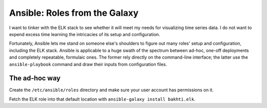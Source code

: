 Ansible: Roles from the Galaxy
==============================

I want to tinker with the ELK stack to see whether it will meet my needs for
visualizing time series data. I do not want to expend excess time learning the
intricacies of its setup and configuration. 

Fortunately, Ansible lets me stand on someone else's shoulders to figure out
many roles' setup and configuration, including the ELK stack. Ansible is
applicable to a huge swath of the spectrum between ad-hoc, one-off deployments
and completely repeatable, formulaic ones. The former rely directly on the
command-line interface; the latter use the ``ansible-playbook`` command and
draw their inputs from configuration files. 

The ad-hoc way
--------------

Create the ``/etc/ansible/roles`` directory and make sure your user account
has permissions on it. 

Fetch the ELK role into that default location with ``ansible-galaxy install
bakhti.elk``. 

.. author:: default
.. categories:: none
.. tags:: none
.. comments::
